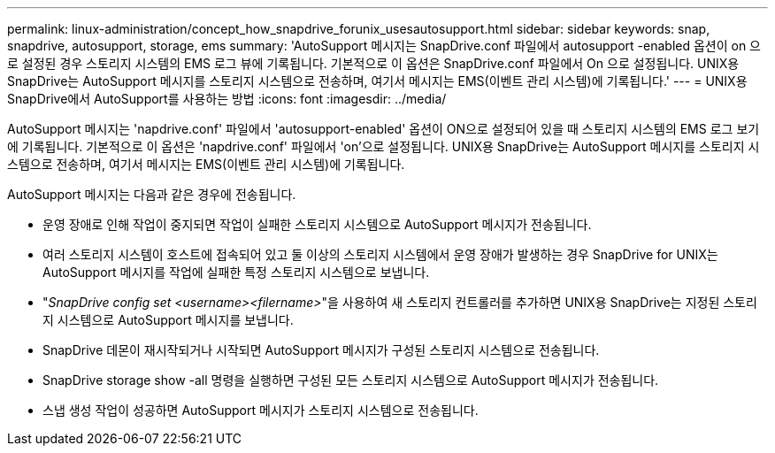 ---
permalink: linux-administration/concept_how_snapdrive_forunix_usesautosupport.html 
sidebar: sidebar 
keywords: snap, snapdrive, autosupport, storage, ems 
summary: 'AutoSupport 메시지는 SnapDrive.conf 파일에서 autosupport -enabled 옵션이 on 으로 설정된 경우 스토리지 시스템의 EMS 로그 뷰에 기록됩니다. 기본적으로 이 옵션은 SnapDrive.conf 파일에서 On 으로 설정됩니다. UNIX용 SnapDrive는 AutoSupport 메시지를 스토리지 시스템으로 전송하며, 여기서 메시지는 EMS(이벤트 관리 시스템)에 기록됩니다.' 
---
= UNIX용 SnapDrive에서 AutoSupport를 사용하는 방법
:icons: font
:imagesdir: ../media/


[role="lead"]
AutoSupport 메시지는 'napdrive.conf' 파일에서 'autosupport-enabled' 옵션이 ON으로 설정되어 있을 때 스토리지 시스템의 EMS 로그 보기에 기록됩니다. 기본적으로 이 옵션은 'napdrive.conf' 파일에서 'on'으로 설정됩니다. UNIX용 SnapDrive는 AutoSupport 메시지를 스토리지 시스템으로 전송하며, 여기서 메시지는 EMS(이벤트 관리 시스템)에 기록됩니다.

AutoSupport 메시지는 다음과 같은 경우에 전송됩니다.

* 운영 장애로 인해 작업이 중지되면 작업이 실패한 스토리지 시스템으로 AutoSupport 메시지가 전송됩니다.
* 여러 스토리지 시스템이 호스트에 접속되어 있고 둘 이상의 스토리지 시스템에서 운영 장애가 발생하는 경우 SnapDrive for UNIX는 AutoSupport 메시지를 작업에 실패한 특정 스토리지 시스템으로 보냅니다.
* "_SnapDrive config set <username><filername>_"을 사용하여 새 스토리지 컨트롤러를 추가하면 UNIX용 SnapDrive는 지정된 스토리지 시스템으로 AutoSupport 메시지를 보냅니다.
* SnapDrive 데몬이 재시작되거나 시작되면 AutoSupport 메시지가 구성된 스토리지 시스템으로 전송됩니다.
* SnapDrive storage show -all 명령을 실행하면 구성된 모든 스토리지 시스템으로 AutoSupport 메시지가 전송됩니다.
* 스냅 생성 작업이 성공하면 AutoSupport 메시지가 스토리지 시스템으로 전송됩니다.

